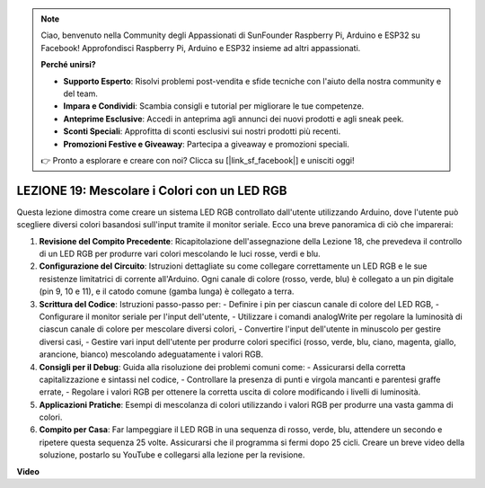 .. note::
    Ciao, benvenuto nella Community degli Appassionati di SunFounder Raspberry Pi, Arduino e ESP32 su Facebook! Approfondisci Raspberry Pi, Arduino e ESP32 insieme ad altri appassionati.

    **Perché unirsi?**

    - **Supporto Esperto**: Risolvi problemi post-vendita e sfide tecniche con l'aiuto della nostra community e del team.
    - **Impara e Condividi**: Scambia consigli e tutorial per migliorare le tue competenze.
    - **Anteprime Esclusive**: Accedi in anteprima agli annunci dei nuovi prodotti e agli sneak peek.
    - **Sconti Speciali**: Approfitta di sconti esclusivi sui nostri prodotti più recenti.
    - **Promozioni Festive e Giveaway**: Partecipa a giveaway e promozioni speciali.

    👉 Pronto a esplorare e creare con noi? Clicca su [|link_sf_facebook|] e unisciti oggi!

LEZIONE 19: Mescolare i Colori con un LED RGB
===============================================

Questa lezione dimostra come creare un sistema LED RGB controllato dall'utente utilizzando Arduino, dove l'utente può scegliere diversi colori basandosi sull'input tramite il monitor seriale. Ecco una breve panoramica di ciò che imparerai:

1. **Revisione del Compito Precedente**: Ricapitolazione dell'assegnazione della Lezione 18, che prevedeva il controllo di un LED RGB per produrre vari colori mescolando le luci rosse, verdi e blu.
2. **Configurazione del Circuito**: Istruzioni dettagliate su come collegare correttamente un LED RGB e le sue resistenze limitatrici di corrente all'Arduino. Ogni canale di colore (rosso, verde, blu) è collegato a un pin digitale (pin 9, 10 e 11), e il catodo comune (gamba lunga) è collegato a terra.
3. **Scrittura del Codice**: Istruzioni passo-passo per:
   - Definire i pin per ciascun canale di colore del LED RGB,
   - Configurare il monitor seriale per l'input dell'utente,
   - Utilizzare i comandi analogWrite per regolare la luminosità di ciascun canale di colore per mescolare diversi colori,
   - Convertire l'input dell'utente in minuscolo per gestire diversi casi,
   - Gestire vari input dell'utente per produrre colori specifici (rosso, verde, blu, ciano, magenta, giallo, arancione, bianco) mescolando adeguatamente i valori RGB.
4. **Consigli per il Debug**: Guida alla risoluzione dei problemi comuni come:
   - Assicurarsi della corretta capitalizzazione e sintassi nel codice,
   - Controllare la presenza di punti e virgola mancanti e parentesi graffe errate,
   - Regolare i valori RGB per ottenere la corretta uscita di colore modificando i livelli di luminosità.
5. **Applicazioni Pratiche**: Esempi di mescolanza di colori utilizzando i valori RGB per produrre una vasta gamma di colori.
6. **Compito per Casa**: Far lampeggiare il LED RGB in una sequenza di rosso, verde, blu, attendere un secondo e ripetere questa sequenza 25 volte. Assicurarsi che il programma si fermi dopo 25 cicli. Creare un breve video della soluzione, postarlo su YouTube e collegarsi alla lezione per la revisione.

**Video**

.. raw:: html

    <iframe width="700" height="500" src="https://www.youtube.com/embed/YniHyGypG9w?si=o9Q1tTC1X1B9teef" title="YouTube video player" frameborder="0" allow="accelerometer; autoplay; clipboard-write; encrypted-media; gyroscope; picture-in-picture; web-share" allowfullscreen></iframe>

